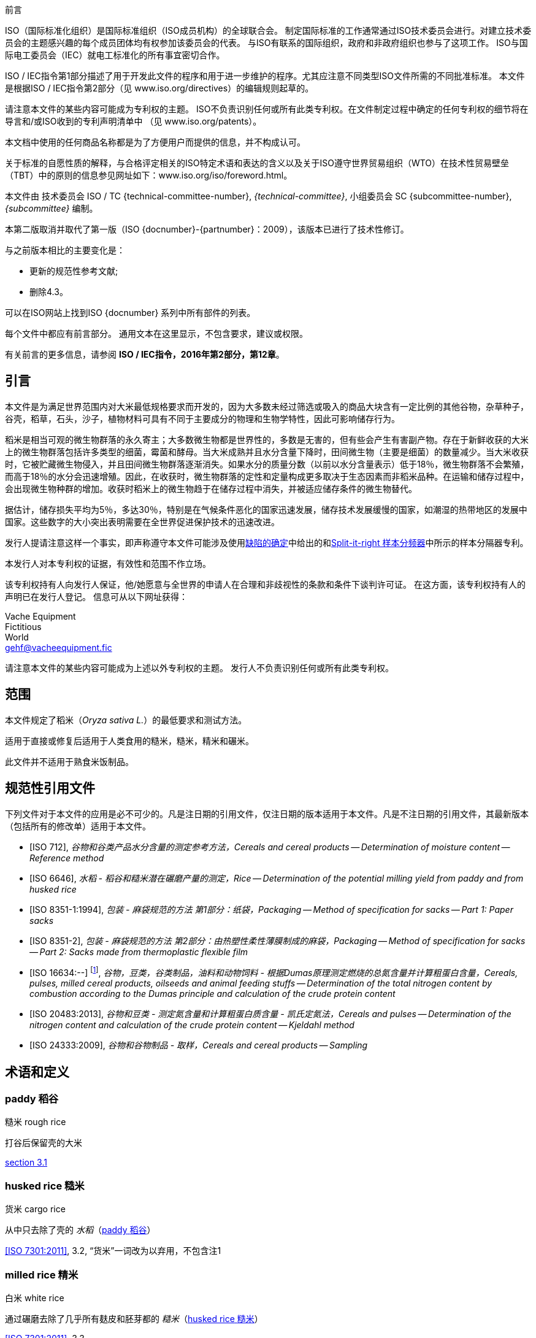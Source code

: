 .前言

ISO（国际标准化组织）是国际标准组织（ISO成员机构）的全球联合会。
制定国际标准的工作通常通过ISO技术委员会进行。对建立技术委员会的主题感兴趣的每个成员团体均有权参加该委员会的代表。
与ISO有联系的国际组织，政府和非政府组织也参与了这项工作。
ISO与国际电工委员会（IEC）就电工标准化的所有事宜密切合作。

ISO / IEC指令第1部分描述了用于开发此文件的程序和用于进一步维护的程序。尤其应注意不同类型ISO文件所需的不同批准标准。
本文件是根据ISO / IEC指令第2部分（见 www.iso.org/directives）的编辑规则起草的。

请注意本文件的某些内容可能成为专利权的主题。 ISO不负责识别任何或所有此类专利权。在文件制定过程中确定的任何专利权的细节将在导言和/或ISO收到的专利声明清单中
（见 www.iso.org/patents）。

本文档中使用的任何商品名称都是为了方便用户而提供的信息，并不构成认可。

关于标准的自愿性质的解释，与合格评定相关的ISO特定术语和表达的含义以及关于ISO遵守世界贸易组织（WTO）在技术性贸易壁垒（TBT）中的原则的信息参见网址如下：www.iso.org/iso/foreword.html。

本文件由
技术委员会 ISO / TC {technical-committee-number}, _{technical-committee}_,
小组委员会 SC {subcommittee-number}, _{subcommittee}_ 编制。

本第二版取消并取代了第一版（ISO {docnumber}-{partnumber}：2009），该版本已进行了技术性修订。

与之前版本相比的主要变化是：

* 更新的规范性参考文献;
* 删除4.3。

可以在ISO网站上找到ISO {docnumber} 系列中所有部件的列表。

[reviewer=ISO,date=2017-01-01,from=foreword,to=foreword]
****
每个文件中都应有前言部分。 通用文本在这里显示，不包含要求，建议或权限。

有关前言的更多信息，请参阅 *ISO / IEC指令，2016年第2部分，第12章*。
****

[heading=Introduction]
== 引言

本文件是为满足世界范围内对大米最低规格要求而开发的，因为大多数未经过筛选或吸入的商品大块含有一定比例的其他谷物，杂草种子，谷壳，稻草，石头，沙子，植物材料可具有不同于主要成分的物理和生物学特性，因此可影响储存行为。

稻米是相当可观的微生物群落的永久寄主；大多数微生物都是世界性的，多数是无害的，但有些会产生有害副产物。存在于新鲜收获的大米上的微生物群落包括许多类型的细菌，霉菌和酵母。当大米成熟并且水分含量下降时，田间微生物（主要是细菌）的数量减少。当大米收获时，它被贮藏微生物侵入，并且田间微生物群落逐渐消失。如果水分的质量分数（以前以水分含量表示）低于18％，微生物群落不会繁殖，而高于18％的水分会迅速增殖。因此，在收获时，微生物群落的定性和定量构成更多取决于生态因素而非稻米品种。在运输和储存过程中，会出现微生物种群的增加。收获时稻米上的微生物趋于在储存过程中消失，并被适应储存条件的微生物替代。

据估计，储存损失平均为5％，多达30％，特别是在气候条件恶化的国家迅速发展，储存技术发展缓慢的国家，如潮湿的热带地区的发展中国家。这些数字的大小突出表明需要在全世界促进保护技术的迅速改进。

发行人提请注意这样一个事实，即声称遵守本文件可能涉及使用<<AnnexA>>中给出的和<<figureA-1>>中所示的样本分隔器专利。

本发行人对本专利权的证据，有效性和范围不作立场。

该专利权持有人向发行人保证，他/她愿意与全世界的申请人在合理和非歧视性的条款和条件下谈判许可证。 在这方面，该专利权持有人的声明已在发行人登记。 信息可从以下网址获得：

[align=left]
Vache Equipment +
Fictitious +
World +
mailto:gehf@vacheequipment.fic[]

请注意本文件的某些内容可能成为上述以外专利权的主题。 发行人不负责识别任何或所有此类专利权。

[heading=Scope]
== 范围

本文件规定了稻米（_Oryza sativa L._）的最低要求和测试方法。

适用于直接或修复后适用于人类食用的糙米，糙米，精米和碾米。

此文件并不适用于熟食米饭制品。

[bibliography,heading=Normative references]
== 规范性引用文件

下列文件对于本文件的应用是必不可少的。凡是注日期的引用文件，仅注日期的版本适用于本文件。凡是不注日期的引用文件，其最新版本（包括所有的修改单）适用于本文件。

* [[[ISO712,ISO 712]]], _谷物和谷类产品水分含量的测定参考方法，Cereals and cereal products -- Determination of moisture content -- Reference method_

* [[[ISO6646, ISO 6646]]], _水稻 - 稻谷和糙米潜在碾磨产量的测定，Rice -- Determination of the potential milling yield from paddy and from husked rice_

* [[[ISO8351-1,ISO 8351-1:1994]]], _包装 - 麻袋规范的方法 第1部分：纸袋，Packaging -- Method of specification for sacks -- Part 1: Paper sacks_

* [[[ISO8351-2,ISO 8351-2]]], _包装 - 麻袋规范的方法 第2部分：由热塑性柔性薄膜制成的麻袋，Packaging -- Method of specification for sacks -- Part 2: Sacks made from thermoplastic flexible film_

* [[[ISO16634,ISO 16634:--]]] footnote:[准备中。（出版时阶段为ISO / DIS 16634）], _谷物，豆类，谷类制品，油料和动物饲料 - 根据Dumas原理测定燃烧的总氮含量并计算粗蛋白含量，Cereals, pulses, milled cereal products, oilseeds and animal feeding stuffs -- Determination of the total nitrogen content by combustion according to the Dumas principle and calculation of the crude protein content_

* [[[ISO20483,ISO 20483:2013]]], _谷物和豆类 - 测定氮含量和计算粗蛋白质含量 - 凯氏定氮法，Cereals and pulses -- Determination of the nitrogen content and calculation of the crude protein content -- Kjeldahl method_

* [[[ISO24333,ISO 24333:2009]]], _谷物和谷物制品 - 取样，Cereals and cereal products -- Sampling_

[source="ISO712,ISO24333",heading=Terms and definitions]
== 术语和定义

[[paddy]]
=== [en]#paddy# [zh]#稻谷#
[alt]#糙米 rough rice#

打谷后保留壳的大米

[.source]
<<ISO7301,section 3.1>>

[[husked_rice]]
=== [en]#husked rice# [zh]#糙米#
[deprecated]#货米 cargo rice#

从中只去除了壳的 _水稻_（<<paddy>>）

[.source]
<<ISO7301>>, 3.2, “货米”一词改为以弃用，不包含注1

=== [en]#milled rice# [zh]#精米#
[alt]#白米 white rice#

通过碾磨去除了几乎所有麸皮和胚芽都的 _糙米_（<<husked_rice>>）

[.source]
<<ISO7301>>, 3.3

=== [en]#parboiled rice# [zh]#熟米饭#

通过在水中浸泡 _稻谷_（<<paddy>>）或 _稻米_（<<husked_rice>>），然后进行热处理和干燥过程，将淀粉完全糊化的大米

=== [en]#waxy rice# [zh]#糯米#

其内核具有白色和不透明外观的各种大米

NOTE: 糯米淀粉几乎全部由支链淀粉组成。烹饪后，心倾向于粘在一起。

=== [en]#extraneous matter# [zh]#异物#
[alt]#EM#
[domain]#稻米#

非整粒或破碎颗粒的有机和无机成分

[example]
外来种子，外壳，麸皮，沙子，灰尘。

=== HDK
[alt]#热损内核 heat-damaged kernel#

由于加热而改变正常颜色的破损或整体的内核

NOTE: 这个类别包括由于改变而变黄的完整或破碎的内核。 一批非蒸煮大米中的水煮米饭也包含在此类别中。

=== [en]#damaged kernel# [zh]#损内核#
内核，完整或破损，由于水分，害虫，疾病或其他原因而显示明显劣化，但不包括 term:[HDK]

=== [en]#immature kernel# [zh]#未成熟内核#
[alt]#未成熟内核 unripe kernel#

未成熟和/或发育不全的、完整或破碎的内核

=== [en]#husked rice yield# [zh]#糙米产量#

从水稻获得的糙米量

[.source]
<<ISO6646>>, 3.1

=== [en]#nitrogen content# [zh]#氮含量#

在执行所述程序后确定的氮量

NOTE: 表示为干产品的质量分数，以百分比表示。

[.source]
<<ISO20483>>, 3.1

=== [en]#crude protein content# [zh]#粗蛋白含量#

通过应用特定方法确定的由氮含量获得的粗蛋白质的量，通过将该含量乘以取决于谷类或脉冲的类型的适当因子

NOTE: 表示为干产品的质量分数，以百分比表示。

[.source]
<<ISO20483>>, 3.2

[[gelatinization]]
=== [en]#gelatinization# [zh]#糊化#

在稻米内核的水合过程中，赋予凝胶状物的凝胶状状态，凝胶状物质称为凝胶状物

NOTE: 请见图<<figureC-1>>.

[.source]
<<ISO14864>>, 3.1

[[gel_state]]
=== [en]#gel state# [zh]#凝胶状态#

通过糊化（<<gelatinization>>）而达到的状态，内核是完全透明，并且当在两块玻璃板之间压制后完全没有白色和不透明内核

[.source]
<<ISO14864>>, 3.2

=== [en]#gelatinization time# [zh]#糊化时间#

stem:[t_90]

90％的谷粒从其自然状态转变为 _凝胶状态_ （<<gel_state>>）所需的时间

[.source]
<<ISO14864>>, 3.3

== 规格

=== 一般，感官和健康特征

大米的谷粒，无论是煮过的，去皮的还是碾磨的，以及整个还是破碎的，都应该是健康的，干净的，没有异味或异味，表明其变质。

添加剂和杀虫剂残留物及其他污染物的含量不得超过目的地国允许的最大限量。

不允许肉眼可见的活昆虫的存在。 在将大块样品分离为测试样品之前应该确定这一点。

=== 物理和化学特性

==== {blank}


根据<<ISO712>>，使用符合<<IEC61010-2>>要求的烤箱测定的水分质量分数不得大于15％。footnote:[从前表示为15％（m/米）。]

根据<<AnnexA>>，确定的糙米和精米中外来物质和有缺陷谷粒的质量分数，无论是否煮熟，均不得大于<<table1>>中规定的数值。

NOTE: 根据气候，运输和储存的持续时间，某些目的地有时需要较低的湿度质量分数。 有关更多详细信息，请参见<<ISO6322-1>>，<<ISO6322-2>>和<<ISO6322-3>>。


==== {blank}

按照<<AnnexA>>中给出的方法考虑的类别的缺陷容差不得超过<<table1>>中给出的限制。

[#table1]
[cols="<,^,^,^,^",options="header,footer",headerrows=2]
.缺陷的最大允许质量分数
|===
.2+^|缺陷 4+^| 脱壳米的最大允许质量分数 +
stem:[w_max]
| 在糙米中 | 精米（非糯米） | 在糙米饭里 | 在被碾碎的煮熟的米

| 外来物质：有机物 footnote:[有机杂质包括外来种子，外壳，麸皮，稻草等部分。] | 1,0 | 0,5 | 1,0 | 0,5
// not rendered list here
| 外来物质：无机物 footnote:[无机杂质包括石头，沙子，灰尘等。] | 0,5 | 0,5 | 0,5 | 0,5
| 稻米 | 2,5 | 0,3 | 2,5 | 0,3
| 糙米，非蒸煮 | 不适用 | 1,0 | 1,0 | 1,0
| 碾米，非蒸煮 | 1,0 | 不适用 | 1,0 | 1,0
| 烤大米，煮熟 | 1,0 | 1,0 | 不适用 | 1,0
| 精米，煮熟 | 1,0 | 1,0 | 1,0 | 不适用
| Chips | 0,1 | 0,1 | 0,1 | 0,1
| HDK | 2,0 footnote:defectsmass[缺陷的最大允许质量分数应根据研磨后获得的质量分数确定。] | 2,0 | 2,0 footnote:defectsmass[] | 2,0
| 损坏的内核 | 4,0 | 3,0 | 4,0 | 3,0
| 不成熟和/或畸形的内核 | 8,0 | 2,0 | 8,0 | 2,0
| 垩白粒 | 5,0 footnote:defectsmass[] | 5,0 | 不适用 | 不适用
| 红仁和红色条纹的内核 | 12,0 | 12,0 | 12,0 footnote:defectsmass[] | 12,0
| 部分糊化内核 | 不适用 | 不适用 | 11,0 footnote:defectsmass[] | 11,0
| 米斗 | 不适用 | 不适用 | 4,0 | 2,0
| 糯米 | 1,0 footnote:defectsmass[] | 1,0 | 1,0 footnote:defectsmass[] | 1,0

5+a| 活昆虫不得存在。 死虫应包含在异物中。
|===

NOTE: 该表基于<<ISO7301>>表1。

NOTE: 除了本表中提供的信息外，一些商业合同还需要信息。

NOTE: 本表仅考虑全红面包（货）米。


[[clause5]]
== 采样

采样应按照<<ISO24333>>，第5章.

== 测试方法

=== 含水量

按照<<ISO712>>中规定的方法确定湿度的质量分数。

=== 糯米含量

确定糯米的质量分数。 <<AnnexB>> 给出了一个合适方法的例子。

=== 氮含量和粗蛋白质含量

根据<<ISO16634>>，第9章或<<ISO20483>>确定氮含量和粗蛋白质含量。 有关使用凯氏定氮法测定蛋白质含量的详细信息，请参见参考书目中的参考文献<<ref12>>。 有关使用Dumas方法的详细信息，请参见参考资料<<ref10>>和<<ref16>>。

通过将氮含量乘以<<ISO20483>>，附录C和表C.1中规定的转换系数，计算出干品的粗蛋白质含量，并根据谷类或豆类的类型进行调整。<<ref13, fn>><<ref14,fn>>和它们的用法。

=== 糊化时间

确定糊化时间，stem:[t_90]，用于米粒在烹饪过程中。 <<figureC-1>>中给出了一个典型曲线的例子。 <<figureC-2>>中显示了三个典型的糊化阶段。

按照<<clause7>>中的规定报告结果。

=== 糙米产量

==== 判定

CAUTION: 只能用水稻或煮米饭来确定糙米产量。

根据<<ISO6646>>确定糙米产量。

==== 精确

===== 实验室间测试

实验室间试验的结果在<<AnnexD>>中提供以供参考。

===== 重复性

//The absolute difference between two independent single test results, obtained using the same method on identical test material in the same laboratory by the same operator using the same equipment within a short interval of time, shall not exceed the arithmetic mean of the values for stem:[r] obtained from the interlaboratory study for husked rice in more than 5 % of cases:

同一个实验室在同一实验室使用相同的方法在相同的实验室中使用相同的设备在短时间间隔内使用相同的设备获得的两个独立的单一测试结果之间的绝对差值不得超过干的值的算术平均值stem:[r]从超过5％的情况下对稻谷的实验室间研究中获得：


[stem%unnumbered]
++++
r = 1 %
++++

式中：

stem:[r]:: 是重复性极限。

===== 再生性

//The absolute difference between two single test results, obtained using the same method on identical test material in different laboratories by different operators using different equipment, shall not exceed the arithmetic mean of the values for [R] obtained from the interlaboratory study in more than 5 % of cases:

不同实验室使用不同设备的相同测试材料，在同一测试材料上获得的两个单一测试结果的绝对差值，不得超过实验室间研究中获得的stem:[R]值的算术平均值，超过5 %的实验：

[stem%unnumbered]
++++
R = 3 %
++++

式中：

stem:[R]:: 是重现性限制。

[[clause7]]
== 测试报告

对于每种测试方法，测试报告应指定以下内容：

[loweralpha]
. 所有完整识别样本所需的信息；
. 对本文件的引用 (即 ISO {docnumber}-{partnumber})；
. 采用的抽样方法；
. 使用的测试方法；
. 所获得的测试结果，或者如果重复性已被检查，则获得最终的报告结果；
. 所有未在本文件中规定或视为可选的操作细节，以及可能影响测试结果的任何事件的详细信息；
. 在测试过程中观察到的任何异常特征（异常）；
. 测试的日期。

== 包装

包装不得将任何气味或味道传递给产品，也不得包含可能损害产品或构成健康风险的物质。

如果使用袋子，则应符合<<ISO8351-1>>第9条或<<ISO8351-2>>的要求。

== 印记

包装应按照目的地国家的要求标记或标签。

[[AnnexA]]
[appendix,obligation=normative]
== 缺陷的确定

// "normative" follows title
=== 原理

根据以下类型手动分离外来物质，破碎的内核，破损的内核和其他类型的大米：糙米，精米，外壳糙米和碾米。 然后称重每种类型。

=== 仪器

通常的实验室设备，特别是以下。

[%inline-header]
[[AnnexA-2-1]]
==== 样品分配器，

由具有分配系统的圆锥形样品分配器或多槽样品分配器组成，例如， “Split-it-right-right”示例分频器，如<<figureA-1>>中所示。

[%inline-header]
==== 筛,

筛孔直径为1.4毫米的圆形穿孔。

[%inline-header]
==== 镊子.

[%inline-header]
==== 解剖刀.

[%inline-header]
==== 画笔.

[%inline-header]
[[AnnexA-2-6]]
==== 钢碗,

直径100毫米±5毫米; 每个测试样本7个。

[%inline-header]
==== 秤,

可以读取到最接近的0.01克。

=== 采样

请见<<clause5>>.

=== 程序

[[AnnexA-4-1]]
==== 测试样品的制备

小心地混合实验室样品使其尽可能均匀，然后使用分隔器（<<AnnexA-2-1>>）进行减少，直到获得约30g的量。

卡在滤网孔中的所有颗粒都应该被认为是被滤网截留的。

[[figureA-1]]
.Split-it-right 样本分频器
image::images/a1.png[]

=== 判定

按照<<AnnexA-4-1>>的规定，将其中一个测试样品称重，精确至0.1g，并将不同的缺陷分成碗（<<AnnexA-2-6>>）。 当内核有多个缺陷时，将其分类到最大允许值最低的缺陷类别（参见<<table1>>）。

称重，精确至0.01克，得到的馏分。

=== 计算

用（<<formulaA-1>>）公式表示每个缺陷的质量分数:

[[formulaA-1,A.1]]
[stem]
++++
w = (m_D) / (m_s)
++++

式中：

stem:[w]:: 是测试样品中具有特定缺陷的晶粒的质量分数；
stem:[m_D]:: 是具有该缺陷的颗粒的质量，以克为单位；
stem:[m_S]:: 是测试样品的质量，以克为单位。

=== 测试报告

按照<<clause7>>中的规定报告结果。

[[AnnexB]]
[appendix,obligation=informative]
== 蒸米饭中糯米含量的测定

=== 原理

糯米粒在碘溶液中染色时具有红棕色，而非糯米粒显示深蓝色。

=== 仪器

通常的实验室设备，特别是以下。

[%inline-header]
[[AnnexB-2-1]]
==== 秤，

能够称量到最接近的0.01克。

[%inline-header]
[[AnnexB-2-2]]
==== 玻璃烧杯,

容量250毫升。

[%inline-header]
[[AnnexB-2-3]]
==== 小白色彩色碗，

或任何合适尺寸的白色容器。

[%inline-header]
[[AnnexB-2-4]]
==== 铁丝筛，

长圆形的孔(1 mm stem:[{:(+0.02),(0):}] mm stem:[times] 20 mm stem:[{:(+2),(-1):}] mm）。

[%inline-header]
[[AnnexB-2-5]]
==== 搅拌棒。

[%inline-header]
[[AnnexB-2-6]]
==== 镊子或钳子。

[%inline-header]
[[AnnexB-2-7]]
==== 棉纸。

=== 试剂

WARNING: 碘与皮肤直接接触会引起损伤，所以在处理碘时应该小心。 碘蒸气对眼睛和粘膜非常刺激。

[%inline-header]
[[AnnexB-3-1]]
==== 去离子水，

<<ISO3696>>中规定的3级质量。

[%inline-header]
[[AnnexB-3-2]]
==== 碘储备液，

包含质量分数为4,1％碘和6,3％碘化钾的去离子水，如Lugols。footnote:[Lugols是商业上合适的产品的一个例子。 这些信息是为了方便本文档的用户而提供的，并不构成对此产品的认可。]

[%inline-header]
[[AnnexB-3-3]]
==== 碘工作液，

通过用去离子水稀释原液（<<AnnexB-3-2>>）两次（按体积）获得的碘工作溶液（<<AnnexB-3-1>>）。

每天重新准备。

=== 采样

采样应按照<<clause5>>进行。

=== 判定

==== {blank}

称取约100克精米的一部分，放入玻璃烧杯中（<<AnnexB-2-2>>）。

==== {blank}

加入足够的碘工作溶液（<<AnnexB-3-3>>）浸泡谷物，并搅拌（<<AnnexB-2-5>>），直到所有谷物都浸没在溶液中。 让内核在溶液中浸泡30秒。

==== {blank}

将米和溶液倒入铁丝筛（<<AnnexB-2-4>>）中，稍微摇动篮子以排出溶液。 然后将棉纸放置在铁丝筛（<<AnnexB-2-7>>）上以吸收多余的液体。

==== {blank}

将染色的核仁倒入碗中（<<AnnexB-2-3>>）。 使用镊子或镊子（<<AnnexB-2-6>>），将糯米的红棕色内核与非糯米的深蓝色内核分开。

==== {blank}

将糯米部分（stem:[m_1]）和非糯米部分（stem:[m_2]）称量至最接近的0.1g。

=== 计算

使用公式（<<formulaB-1>>）计算糯米，stem:[w_(wax)]的质量分数，以百分比表示：

// Indexing formulas
[[formulaB-1,B.1]]
[stem]
++++
w_(wax) = (m_1) / (m_1 + m_2) xx 100
++++

式中：

stem:[m_1]:: 是糯米部分的质量，用克表示；
stem:[m_2]:: 是非糯米部分的质量，用克表示。

=== 测试报告

按照<<clause7>>中的规定报告结果，并使用公式（<<formulaB-1>>）计算结果。

[[AnnexC]]
[appendix,obligation=informative]
== 糊化

<<figureC-1>>给出了典型的糊化曲线的例子。 <<figureC-2>>显示了糊化的三个阶段。

[[figureC-1]]
.典型糊化曲线
// Footnote macro cannot contain stem macro!
image::images/b1.png[]
footnote:[此例子的时间stem:[t_90]估计为18,2分钟。]

*Key*

stem:[w]:: 以百分比表示的糊化颗粒的质量分数
stem:[t]:: 烹饪时间，以分钟表示
stem:[t_90]:: 将90％的内核糊化所需的时间
P:: 曲线的点对应于stem:[t_90]的烹饪时间

NOTE: 这些结果是基于对三种不同类型内核的研究。

[[figureC-2]]
.糊化阶段
====
.初始阶段：没有谷物完全糊化（谷粒内可见未糊化的淀粉颗粒）
image::images/c2-a.png[]

.中间阶段：一些完全糊化的核心是可见的
image::images/c2-b.png[]

.最后阶段：所有的谷物都完全糊化
image::images/c2-c.png[]

====

[[AnnexD]]
[appendix,obligation=informative]
== 稻谷产量的实验室间试验结果

ENR [水稻研究中心（意大利）]在根据<<ISO5725-1>>和<<ISO5725-2>>要求下，於
15个实验室的参与下进行了实验室间实验<<ref15, fn>>。 每个实验室对四种不同类型的核进行了三次测定。
统计结果显示在<<tableD-1>>中。

[[tableD-1]]
[cols="<,^,^,^,^"]
.糙米产量的可重复性和重复性

|===
.2+^| 描述 4+| 大米样品
| Arborio | Drago footnote:[半熟米] | Balilla | Thaibonnet

| 消除异常值后保留的实验室数量 | 13 | 11 | 13 | 13
| 平均值，克/ 100克 | 81,2 | 82,0 | 81,8 | 77,7
| 重复性标准偏差，stem:[s_r]，克/ 100克 | 0,41 | 0,15 | 0,31 | 0,53
| 重复性的变异系数, % | 0,5 | 0,2 | 0,4 | 0,7
| 重复性限制, stem:[r] (= 2,83 stem:[s_r]) | 1,16 | 0,42 | 0,88 | 1,50
| 再现性的标准差, stem:[s_R], g/100 g | 1,02 | 0,20 | 0,80 | 2,14
| 重现性变异系数, % | 1,3 | 0,2 | 1,0 | 2,7
| 再现性限制, stem:[R] (= 2,83 stem:[s_R]) | 2,89 | 0,57 | 2,26 | 6,06
|===

[bibliography,heading=Bibliography]
== 参考文献

* [[[ISO3696,ISO 3696]]], _分析实验室用水 - 规范和试验方法，Water for analytical laboratory use -- Specification and test methods_

* [[[ISO5725-1,ISO 5725-1]]], _Accuracy (trueness and precision) of measurement methods and results -- Part 1: General principles and definitions_

* [[[ISO5725-2,ISO 5725-2]]], _测量方法和结果的准确性（准确性和精确性）第1部分：一般原理和定义，Accuracy (trueness and precision) of measurement methods and results -- Part 2: Basic method for the determination of repeatability and reproducibility of a standard measurement method_

* [[[ISO6322-1,ISO 6322-1]]], _谷物和豆类的贮存 第1部分：谷物保存的一般性建议， Storage of cereals and pulses -- Part 1: General recommendations for the keeping of cereals_

* [[[ISO6322-2,ISO 6322-2]]], _谷类和豆类的贮藏 第2部分：实用建议，Storage of cereals and pulses -- Part 2: Practical recommendations_

* [[[ISO6322-3,ISO 6322-3]]], _谷类和豆类的贮藏 第3部分：防治害虫侵袭，Storage of cereals and pulses -- Part 3: Control of attack by pests_

* [[[ISO7301,ISO 7301:2011]]], _大米 - 规格，Rice -- Specification_

* [[[ISO14864,ISO 14864:1998]]], _水稻 - 烹饪过程中谷粒糊化时间的评估，Rice -- Evaluation of gelatinization time of kernels during cooking_

* [[[IEC61010-2,IEC 61010-2:1998]]], _测量，控制和实验室用电气设备的安全要求 第2部分：加热材料的实验室设备的特殊要求， Safety requirements for electric equipment for measurement, control, and laboratory use -- Part 2: Particular requirements for laboratory equipment for the heating of material_

* [[[ref10,10]]] [smallcap]#Standard No I.C.C 167#. _根据杜马斯燃烧法测定食品和动物饲料中谷物和谷类食品中的蛋白质含量，Determination of the protein content in cereal and cereal products for food and animal feeding stuffs according to the Dumas combustion method_ (see http://www.icc.or.at)

* [[[ref11,11]]] 氮 - 氨 - 蛋白质改性凯氏定氮法 - 氧化钛和硫酸铜催化剂，Nitrogen-ammonia-protein modified Kjeldahl method -- Titanium oxide and copper sulfate catalyst. _AOCS的官方方法和建议措施_，_Official Methods and Recommended Practices of the AOCS_ (ed. Firestone, D.E.), AOCS Official Method Ba Ai 4-91, 1997, AOCS Press, Champaign, IL

* [[[ref12,12]]] [smallcap]#Berner D.L., & Brown J.# 蛋白质氮燃烧法的协同研究1：与Smalley总凯氏定氮法和燃烧结果的比较，Protein nitrogen combustion method collaborative study I. Comparison with Smalley total Kjeldahl nitrogen and combustion results. _J. Am. Oil Chem. Soc._ 1994, *71* (11) pp 1291-1293

* [[[ref13,13]]] [smallcap]#Buckee G.K.# 凯氏定氮法和Dumas燃烧法测定大麦，麦芽和啤酒中的总氮量 - 协作试验，Determination of total nitrogen in barley, malt and beer by Kjeldahl procedures and the Dumas combustion method -- Collaborative trial. _J. Inst. Brew._ 1994, *100* (2) pp 57-64

* [[[ref14,14]]] [smallcap]#Frister H.# _杜马斯分析直接测定氮含量; 精密特性的实验室间研究，Direct determination of nitrogen content by Dumas analysis; Interlaboratory study on precision characteristics_. AOAC International, Europe Section 4th International Symposium, Nyon, Switzerland, 1994, 33 pp

* [[[ref15,15]]] [smallcap]#Ranghino F.# 根据谷粒的糊化时间估算水稻对蒸煮的抵抗力，Evaluation of rice resistance to cooking, based on the gelatinization time of kernels. _Il Riso_. 1966, *XV* pp 117-127

* [[[ref16,16]]] [smallcap]#Tkachuk R.# 谷类和油籽粉的氮转蛋白转换系数，Nitrogen-to-protein conversion factors for cereals and oilseed meals. _Cereal Chem._ 1969, *46* (4) pp 419-423
